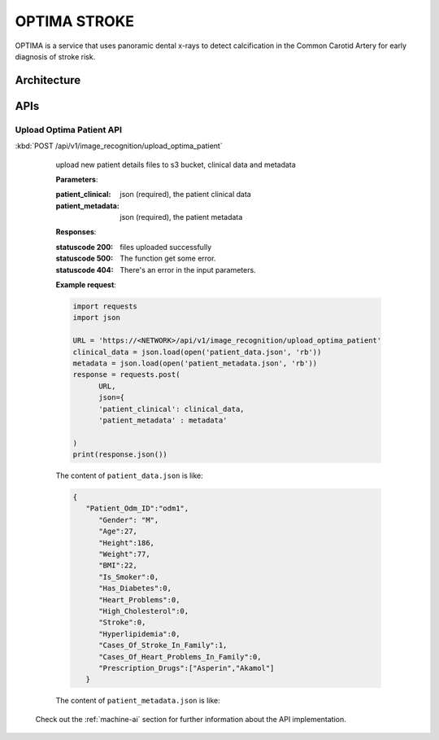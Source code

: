 OPTIMA STROKE
=============
OPTIMA is a service that uses panoramic dental x-rays to detect calcification in the Common Carotid Artery for early diagnosis of stroke risk.


.. image:: optima_flow.png


Architecture
~~~~~~~~~~~~

.. image:: optima_architecture.png

APIs
~~~~

Upload Optima Patient API
+++++++++++++++++

:kbd:`POST /api/v1/image_recognition/upload_optima_patient`

   upload new patient details files to s3 bucket, clinical data and metadata

   **Parameters**:

   :patient_clinical: json (required), the patient clinical data

   :patient_metadata: json (required), the patient metadata


   **Responses**:

   :statuscode 200: files uploaded successfully
   :statuscode 500: The function get some error.
   :statuscode 404: There's an error in the input parameters.

   **Example request**:

   .. sourcecode:: python

      import requests
      import json

      URL = 'https://<NETWORK>/api/v1/image_recognition/upload_optima_patient'
      clinical_data = json.load(open('patient_data.json', 'rb'))
      metadata = json.load(open('patient_metadata.json', 'rb'))
      response = requests.post(
            URL,
            json={
            'patient_clinical': clinical_data,
            'patient_metadata' : metadata'

      )
      print(response.json())

   The content of ``patient_data.json`` is like:

   .. sourcecode:: json

      { 
         "Patient_Odm_ID":"odm1",
            "Gender": "M",
            "Age":27,
            "Height":186,
            "Weight":77,
            "BMI":22,
            "Is_Smoker":0,
            "Has_Diabetes":0,
            "Heart_Problems":0,
            "High_Cholesterol":0,
            "Stroke":0,
            "Hyperlipidemia":0,
            "Cases_Of_Stroke_In_Family":1,
            "Cases_Of_Heart_Problems_In_Family":0,
            "Prescription_Drugs":["Asperin","Akamol"]
         }

   The content of ``patient_metadata.json`` is like:

   .. sourcecode:: json
      { 
      "Patient_Odm_ID":"odm1",
      "Clinic":"mg-smile",
      "Fill_Date":"2022-09-28-16-22-26"
      }

 Check out the :ref:`machine-ai` section for further information about the API implementation.


